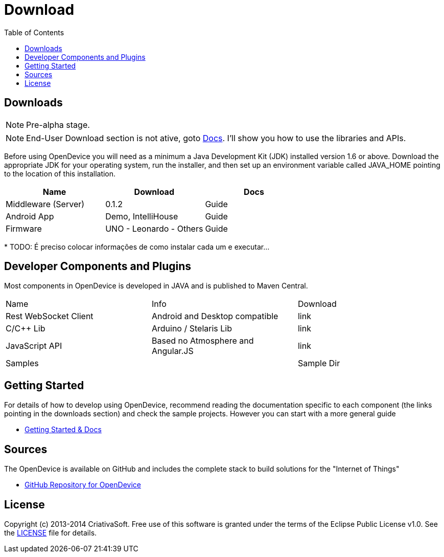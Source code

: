= Download
:page-layout: base
:toc:
:sources: https://github.com/CriativaSoft/OpenDevice
:issues-ref: https://github.com/CriativaSoft/OpenDevice/issues
:maven-repo-ref: http://mvnrepository.com/artifact/br.com.criativasoft.opendevice
:docs-ref: link:/docs
:table-caption!:
:language: java
:font-awesome-url: http://fortawesome.github.io/Font-Awesome/
:license: https://raw.githubusercontent.com/CriativaSoft/OpenDevice/master/license/license.txt

== Downloads

NOTE: Pre-alpha stage.

NOTE: End-User Download section is not ative, goto https://opendevice.atlassian.net/wiki/display/DOC[Docs^]. I'll show you how to use the libraries and APIs.

Before using OpenDevice you will need as a minimum a Java Development Kit (JDK) installed version 1.6 or above. Download the appropriate JDK for your operating system, run the installer, and then set up an environment variable called JAVA_HOME pointing to the location of this installation.

|===
|Name |Download |Docs

|Middleware (Server)
|0.1.2
|Guide

|Android App
|Demo, IntelliHouse
|Guide

|Firmware 
|UNO - Leonardo - Others
|Guide
|===


// References:
//https://github.com/xively/xively_arduino
//https://github.com/xively/XivelyAndroid
//https://xively.com/dev/tutorials/pi/
//https://xively.com/dev/tutorials/arduino_wi-fi/
//https://xively.com/dev/hardware/

{asterisk} TODO: É preciso colocar informações de como instalar cada um e executar...

== Developer Components and Plugins

Most components in OpenDevice is developed in JAVA and is published to Maven Central.

|===
|Name |Info |Download
|Rest  WebSocket Client
|Android and Desktop compatible
|link

|C/C++ Lib
|Arduino / Stelaris Lib
|link

|JavaScript API
|Based no Atmosphere and Angular.JS
|link

|Samples
|
|Sample Dir
|===



== Getting Started

For details of how to develop using OpenDevice, recommend reading the documentation specific to each component (the links pointing in the downloads section) and check the sample projects. However you can start with a more general guide

* https://opendevice.atlassian.net/wiki/display/DOC[Getting Started & Docs]

== Sources

The OpenDevice is available on GitHub and includes the complete stack to build solutions for the "Internet of Things"

* {sources}[GitHub Repository for OpenDevice] 

== License

Copyright (c) 2013-2014 CriativaSoft. Free use of this software is granted under the terms of the Eclipse Public License v1.0.
See the {license}[LICENSE] file for details.






